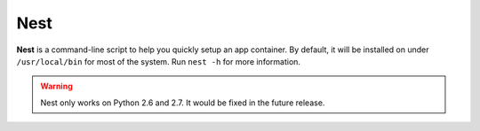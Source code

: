 Nest
****

**Nest** is a command-line script to help you quickly setup an app container. By
default, it will be installed on under ``/usr/local/bin`` for most of the system.
Run ``nest -h`` for more information.

.. versionadded:: 2.1.2

    The option ``--dry-run`` is added to prevent the command from performing
    any write operations, including running :command:`pip`.

.. deprecated:: 2.1.2

    The prompt for UI library installation is removed in flavour to other package
    managers or any automation scripts like **puppet** and **chef**.

.. warning::

    Nest only works on Python 2.6 and 2.7. It would be fixed in the future release.
